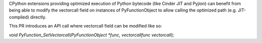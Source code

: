 CPython extensions providing optimized execution of Python bytecode (like Cinder JIT and Pyjion)
can benefit from being able to modify the vectorcall field on instances of PyFunctionObject to allow calling the optimized path (e.g. JIT-compiled) directly.

This PR introduces an API call where vectorcall field can be modified like so:

`void PyFunction_SetVectorcall(PyFunctionObject *func, vectorcallfunc vectorcall);`

